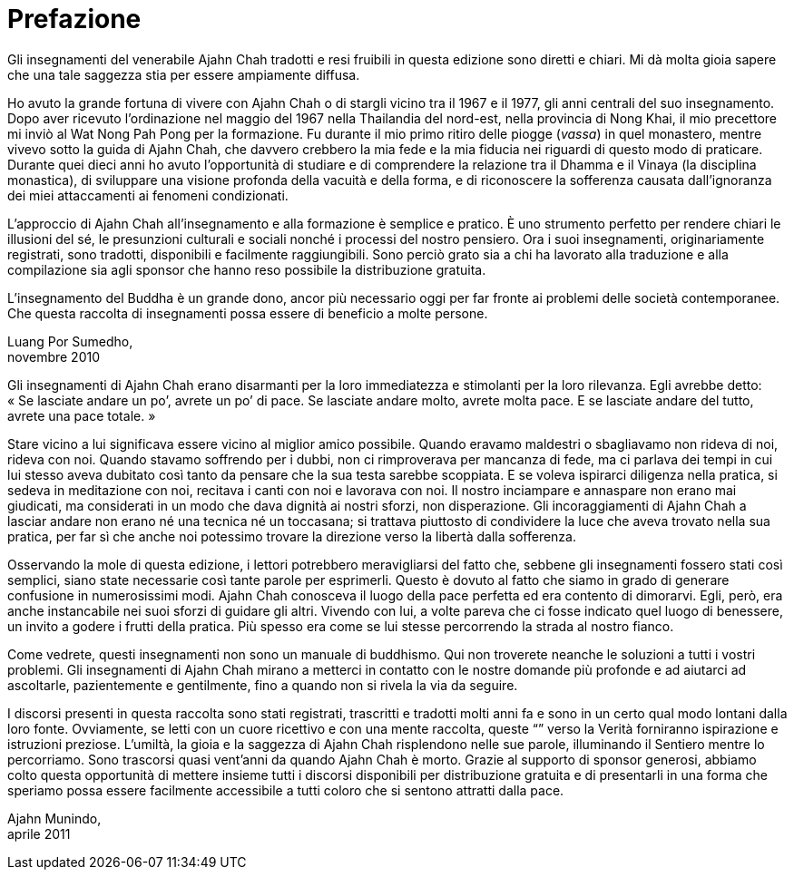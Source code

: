 = Prefazione

Gli insegnamenti del venerabile Ajahn Chah tradotti e resi fruibili in
questa edizione sono diretti e chiari. Mi dà molta gioia sapere che una
tale saggezza stia per essere ampiamente diffusa.

Ho avuto la grande fortuna di vivere con Ajahn Chah o di stargli vicino
tra il 1967 e il 1977, gli anni centrali del suo insegnamento. Dopo aver
ricevuto l’ordinazione nel maggio del 1967 nella Thailandia del
nord-est, nella provincia di Nong Khai, il mio precettore mi inviò al
Wat Nong Pah Pong per la formazione. Fu durante il mio primo ritiro
delle piogge (_vassa_) in quel monastero, mentre vivevo sotto la guida
di Ajahn Chah, che davvero crebbero la mia fede e la mia fiducia nei
riguardi di questo modo di praticare. Durante quei dieci anni ho avuto
l’opportunità di studiare e di comprendere la relazione tra il Dhamma e
il Vinaya (la disciplina monastica), di sviluppare una visione profonda
della vacuità e della forma, e di riconoscere la sofferenza causata
dall’ignoranza dei miei attaccamenti ai fenomeni condizionati.

L’approccio di Ajahn Chah all’insegnamento e alla formazione è semplice
e pratico. È uno strumento perfetto per rendere chiari le illusioni del
sé, le presunzioni culturali e sociali nonché i processi del nostro
pensiero. Ora i suoi insegnamenti, originariamente registrati, sono
tradotti, disponibili e facilmente raggiungibili. Sono perciò grato sia
a chi ha lavorato alla traduzione e alla compilazione sia agli sponsor
che hanno reso possibile la distribuzione gratuita.

L’insegnamento del Buddha è un grande dono, ancor più necessario oggi
per far fronte ai problemi delle società contemporanee. Che questa
raccolta di insegnamenti possa essere di beneficio a molte persone.

Luang Por Sumedho, +
novembre 2010

Gli insegnamenti di Ajahn Chah erano disarmanti per la loro immediatezza
e stimolanti per la loro rilevanza. Egli avrebbe detto: « Se lasciate
andare un po’, avrete un po’ di pace. Se lasciate andare molto, avrete
molta pace. E se lasciate andare del tutto, avrete una pace totale. »

Stare vicino a lui significava essere vicino al miglior amico possibile.
Quando eravamo maldestri o sbagliavamo non rideva di noi, rideva con
noi. Quando stavamo soffrendo per i dubbi, non ci rimproverava per
mancanza di fede, ma ci parlava dei tempi in cui lui stesso aveva
dubitato così tanto da pensare che la sua testa sarebbe scoppiata. E se
voleva ispirarci diligenza nella pratica, si sedeva in meditazione con
noi, recitava i canti con noi e lavorava con noi. Il nostro inciampare e
annaspare non erano mai giudicati, ma considerati in un modo che dava
dignità ai nostri sforzi, non disperazione. Gli incoraggiamenti di Ajahn
Chah a lasciar andare non erano né una tecnica né un toccasana; si
trattava piuttosto di condividere la luce che aveva trovato nella sua
pratica, per far sì che anche noi potessimo trovare la direzione verso
la libertà dalla sofferenza.

Osservando la mole di questa edizione, i lettori potrebbero
meravigliarsi del fatto che, sebbene gli insegnamenti fossero stati così
semplici, siano state necessarie così tante parole per esprimerli.
Questo è dovuto al fatto che siamo in grado di generare confusione in
numerosissimi modi. Ajahn Chah conosceva il luogo della pace perfetta ed
era contento di dimorarvi. Egli, però, era anche instancabile nei suoi
sforzi di guidare gli altri. Vivendo con lui, a volte pareva che ci
fosse indicato quel luogo di benessere, un invito a godere i frutti
della pratica. Più spesso era come se lui stesse percorrendo la strada
al nostro fianco.

Come vedrete, questi insegnamenti non sono un manuale di buddhismo. Qui
non troverete neanche le soluzioni a tutti i vostri problemi. Gli
insegnamenti di Ajahn Chah mirano a metterci in contatto con le nostre
domande più profonde e ad aiutarci ad ascoltarle, pazientemente e
gentilmente, fino a quando non si rivela la via da seguire.

I discorsi presenti in questa raccolta sono stati registrati, trascritti
e tradotti molti anni fa e sono in un certo qual modo lontani dalla loro
fonte. Ovviamente, se letti con un cuore ricettivo e con una mente
raccolta, queste “” verso la Verità forniranno ispirazione e
istruzioni preziose. L’umiltà, la gioia e la saggezza di Ajahn Chah
risplendono nelle sue parole, illuminando il Sentiero mentre lo
percorriamo. Sono trascorsi quasi vent’anni da quando Ajahn Chah è
morto. Grazie al supporto di sponsor generosi, abbiamo colto questa
opportunità di mettere insieme tutti i discorsi disponibili per
distribuzione gratuita e di presentarli in una forma che speriamo possa
essere facilmente accessibile a tutti coloro che si sentono attratti
dalla pace.

Ajahn Munindo, +
aprile 2011
